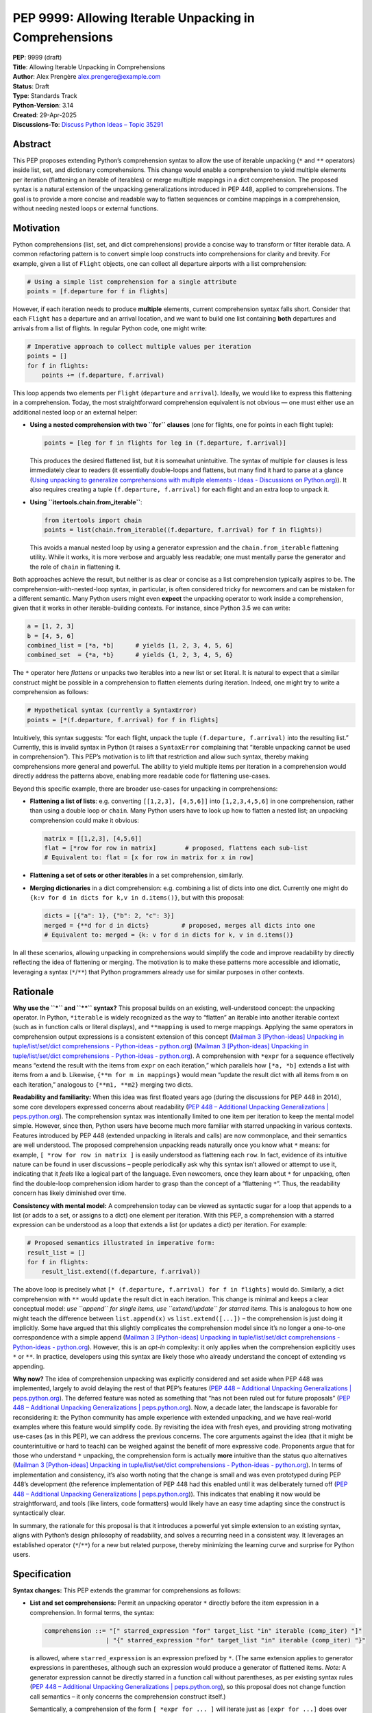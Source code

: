 PEP 9999: Allowing Iterable Unpacking in Comprehensions
=======================================================

| **PEP**: 9999 (draft)
| **Title**: Allowing Iterable Unpacking in Comprehensions
| **Author**: Alex Prengère alex.prengere@example.com
| **Status**: Draft
| **Type**: Standards Track
| **Python-Version**: 3.14
| **Created**: 29-Apr-2025
| **Discussions-To**: `Discuss Python Ideas – Topic
  35291 <https://discuss.python.org/t/using-unpacking-to-generalize-comprehensions-with-multiple-elements/35291>`__

Abstract
--------

This PEP proposes extending Python’s comprehension syntax to allow the
use of iterable unpacking (``*`` and ``**`` operators) inside list, set,
and dictionary comprehensions. This change would enable a comprehension
to yield multiple elements per iteration (flattening an iterable of
iterables) or merge multiple mappings in a dict comprehension. The
proposed syntax is a natural extension of the unpacking generalizations
introduced in PEP 448, applied to comprehensions. The goal is to provide
a more concise and readable way to flatten sequences or combine mappings
in a comprehension, without needing nested loops or external functions.

Motivation
----------

Python comprehensions (list, set, and dict comprehensions) provide a
concise way to transform or filter iterable data. A common refactoring
pattern is to convert simple loop constructs into comprehensions for
clarity and brevity. For example, given a list of ``Flight`` objects,
one can collect all departure airports with a list comprehension:

.. code:: python

   # Using a simple list comprehension for a single attribute
   points = [f.departure for f in flights]

However, if each iteration needs to produce **multiple** elements,
current comprehension syntax falls short. Consider that each ``Flight``
has a departure and an arrival location, and we want to build one list
containing **both** departures and arrivals from a list of flights. In
regular Python code, one might write:

.. code:: python

   # Imperative approach to collect multiple values per iteration
   points = []
   for f in flights:
       points += (f.departure, f.arrival)

This loop appends two elements per ``Flight`` (``departure`` and
``arrival``). Ideally, we would like to express this flattening in a
comprehension. Today, the most straightforward comprehension equivalent
is not obvious — one must either use an additional nested loop or an
external helper:

-  **Using a nested comprehension with two ``for`` clauses** (one for
   flights, one for points in each flight tuple):

   .. code:: python

      points = [leg for f in flights for leg in (f.departure, f.arrival)]

   This produces the desired flattened list, but it is somewhat
   unintuitive. The syntax of multiple ``for`` clauses is less
   immediately clear to readers (it essentially double-loops and
   flattens, but many find it hard to parse at a glance (`Using
   unpacking to generalize comprehensions with multiple elements - Ideas
   - Discussions on
   Python.org <https://discuss.python.org/t/using-unpacking-to-generalize-comprehensions-with-multiple-elements/35291#:~:text=This%20is%20however%20a%20pretty,expansion%20are%20obvious%E2%80%A6>`__)).
   It also requires creating a tuple ``(f.departure, f.arrival)`` for
   each flight and an extra loop to unpack it.

-  **Using ``itertools.chain.from_iterable``**:

   .. code:: python

      from itertools import chain
      points = list(chain.from_iterable((f.departure, f.arrival) for f in flights))

   This avoids a manual nested loop by using a generator expression and
   the ``chain.from_iterable`` flattening utility. While it works, it is
   more verbose and arguably less readable; one must mentally parse the
   generator and the role of ``chain`` in flattening it.

Both approaches achieve the result, but neither is as clear or concise
as a list comprehension typically aspires to be. The
comprehension-with-nested-loop syntax, in particular, is often
considered tricky for newcomers and can be mistaken for a different
semantic. Many Python users might even **expect** the unpacking operator
to work inside a comprehension, given that it works in other
iterable-building contexts. For instance, since Python 3.5 we can write:

.. code:: python

   a = [1, 2, 3]
   b = [4, 5, 6]
   combined_list = [*a, *b]      # yields [1, 2, 3, 4, 5, 6]
   combined_set  = {*a, *b}      # yields {1, 2, 3, 4, 5, 6}

The ``*`` operator here *flattens* or unpacks two iterables into a new
list or set literal. It is natural to expect that a similar construct
might be possible in a comprehension to flatten elements during
iteration. Indeed, one might try to write a comprehension as follows:

.. code:: python

   # Hypothetical syntax (currently a SyntaxError)
   points = [*(f.departure, f.arrival) for f in flights]

Intuitively, this syntax suggests: “for each flight, unpack the tuple
``(f.departure, f.arrival)`` into the resulting list.” Currently, this
is invalid syntax in Python (it raises a ``SyntaxError`` complaining
that “iterable unpacking cannot be used in comprehension”). This PEP’s
motivation is to lift that restriction and allow such syntax, thereby
making comprehensions more general and powerful. The ability to yield
multiple items per iteration in a comprehension would directly address
the patterns above, enabling more readable code for flattening
use-cases.

Beyond this specific example, there are broader use-cases for unpacking
in comprehensions:

-  **Flattening a list of lists**: e.g. converting
   ``[[1,2,3], [4,5,6]]`` into ``[1,2,3,4,5,6]`` in one comprehension,
   rather than using a double loop or ``chain``. Many Python users have
   to look up how to flatten a nested list; an unpacking comprehension
   could make it obvious:

   .. code:: python

      matrix = [[1,2,3], [4,5,6]]
      flat = [*row for row in matrix]        # proposed, flattens each sub-list
      # Equivalent to: flat = [x for row in matrix for x in row]

-  **Flattening a set of sets or other iterables** in a set
   comprehension, similarly.

-  **Merging dictionaries** in a dict comprehension: e.g. combining a
   list of dicts into one dict. Currently one might do
   ``{k:v for d in dicts for k,v in d.items()}``, but with this
   proposal:

   .. code:: python

      dicts = [{"a": 1}, {"b": 2, "c": 3}]
      merged = {**d for d in dicts}         # proposed, merges all dicts into one
      # Equivalent to: merged = {k: v for d in dicts for k, v in d.items()}

In all these scenarios, allowing unpacking in comprehensions would
simplify the code and improve readability by directly reflecting the
idea of flattening or merging. The motivation is to make these patterns
more accessible and idiomatic, leveraging a syntax (``*``/``**``) that
Python programmers already use for similar purposes in other contexts.

Rationale
---------

**Why use the ``*`` and ``**`` syntax?** This proposal builds on an
existing, well-understood concept: the unpacking operator. In Python,
``*iterable`` is widely recognized as the way to “flatten” an iterable
into another iterable context (such as in function calls or literal
displays), and ``**mapping`` is used to merge mappings. Applying the
same operators in comprehension output expressions is a consistent
extension of this concept (`Mailman 3 [Python-ideas] Unpacking in
tuple/list/set/dict comprehensions - Python-ideas -
python.org <https://mail.python.org/archives/list/python-ideas@python.org/message/7G732VMDWCRMWM4PKRG6ZMUKH7SUC7SH/#:~:text=Extended%20unpacking%20notation%20%28,set%20with>`__)
(`Mailman 3 [Python-ideas] Unpacking in tuple/list/set/dict
comprehensions - Python-ideas -
python.org <https://mail.python.org/archives/list/python-ideas@python.org/message/7G732VMDWCRMWM4PKRG6ZMUKH7SUC7SH/#:~:text=propose%20,attempt%20to%20argue%20that%20the>`__).
A comprehension with ``*expr`` for a sequence effectively means “extend
the result with the items from ``expr`` on each iteration,” which
parallels how ``[*a, *b]`` extends a list with items from ``a`` and
``b``. Likewise, ``{**m for m in mappings}`` would mean “update the
result dict with all items from ``m`` on each iteration,” analogous to
``{**m1, **m2}`` merging two dicts.

**Readability and familiarity:** When this idea was first floated years
ago (during the discussions for PEP 448 in 2014), some core developers
expressed concerns about readability (`PEP 448 – Additional Unpacking
Generalizations \|
peps.python.org <https://peps.python.org/pep-0448/#variations#:~:text=>`__).
The comprehension syntax was intentionally limited to one item per
iteration to keep the mental model simple. However, since then, Python
users have become much more familiar with starred unpacking in various
contexts. Features introduced by PEP 448 (extended unpacking in literals
and calls) are now commonplace, and their semantics are well understood.
The proposed comprehension unpacking reads naturally once you know what
``*`` means: for example, ``[ *row for row in matrix ]`` is easily
understood as flattening each ``row``. In fact, evidence of its
intuitive nature can be found in user discussions – people periodically
ask why this syntax isn’t allowed or attempt to use it, indicating that
it *feels* like a logical part of the language. Even newcomers, once
they learn about ``*`` for unpacking, often find the double-loop
comprehension idiom harder to grasp than the concept of a “flattening
``*``”. Thus, the readability concern has likely diminished over time.

**Consistency with mental model:** A comprehension today can be viewed
as syntactic sugar for a loop that appends to a list (or adds to a set,
or assigns to a dict) one element per iteration. With this PEP, a
comprehension with a starred expression can be understood as a loop that
extends a list (or updates a dict) per iteration. For example:

.. code:: python

   # Proposed semantics illustrated in imperative form:
   result_list = []
   for f in flights:
       result_list.extend((f.departure, f.arrival))

The above loop is precisely what
``[* (f.departure, f.arrival) for f in flights]`` would do. Similarly, a
dict comprehension with ``**`` would ``update`` the result dict in each
iteration. This change is minimal and keeps a clear conceptual model:
*use ``append`` for single items, use ``extend/update`` for starred
items*. This is analogous to how one might teach the difference between
``list.append(x)`` vs ``list.extend([...])`` – the comprehension is just
doing it implicitly. Some have argued that this slightly complicates the
comprehension model since it’s no longer a one-to-one correspondence
with a simple append (`Mailman 3 [Python-ideas] Unpacking in
tuple/list/set/dict comprehensions - Python-ideas -
python.org <https://mail.python.org/archives/list/python-ideas@python.org/message/7G732VMDWCRMWM4PKRG6ZMUKH7SUC7SH/#:~:text=Arguments%20against%3A%20,x...%20for%20x%20in>`__).
However, this is an *opt-in* complexity: it only applies when the
comprehension explicitly uses ``*`` or ``**``. In practice, developers
using this syntax are likely those who already understand the concept of
extending vs appending.

**Why now?** The idea of comprehension unpacking was explicitly
considered and set aside when PEP 448 was implemented, largely to avoid
delaying the rest of that PEP’s features (`PEP 448 – Additional
Unpacking Generalizations \|
peps.python.org <https://peps.python.org/pep-0448/#variations#:~:text=>`__).
The deferred feature was noted as something that “has not been ruled out
for future proposals” (`PEP 448 – Additional Unpacking Generalizations
\|
peps.python.org <https://peps.python.org/pep-0448/#variations#:~:text=>`__).
Now, a decade later, the landscape is favorable for reconsidering it:
the Python community has ample experience with extended unpacking, and
we have real-world examples where this feature would simplify code. By
revisiting the idea with fresh eyes, and providing strong motivating
use-cases (as in this PEP), we can address the previous concerns. The
core arguments against the idea (that it might be counterintuitive or
hard to teach) can be weighed against the benefit of more expressive
code. Proponents argue that for those who understand ``*`` unpacking,
the comprehension form is actually **more** intuitive than the status
quo alternatives (`Mailman 3 [Python-ideas] Unpacking in
tuple/list/set/dict comprehensions - Python-ideas -
python.org <https://mail.python.org/archives/list/python-ideas@python.org/message/7G732VMDWCRMWM4PKRG6ZMUKH7SUC7SH/#:~:text=ideas%40python,x...%20for%20x%20in>`__).
In terms of implementation and consistency, it’s also worth noting that
the change is small and was even prototyped during PEP 448’s development
(the reference implementation of PEP 448 had this enabled until it was
deliberately turned off (`PEP 448 – Additional Unpacking Generalizations
\|
peps.python.org <https://peps.python.org/pep-0448/#variations#:~:text=Implementation>`__)).
This indicates that enabling it now would be straightforward, and tools
(like linters, code formatters) would likely have an easy time adapting
since the construct is syntactically clear.

In summary, the rationale for this proposal is that it introduces a
powerful yet simple extension to an existing syntax, aligns with
Python’s design philosophy of readability, and solves a recurring need
in a consistent way. It leverages an established operator (``*``/``**``)
for a new but related purpose, thereby minimizing the learning curve and
surprise for Python users.

Specification
-------------

**Syntax changes:** This PEP extends the grammar for comprehensions as
follows:

-  **List and set comprehensions:** Permit an unpacking operator ``*``
   directly before the item expression in a comprehension. In formal
   terms, the syntax:

   .. code:: text

      comprehension ::= "[" starred_expression "for" target_list "in" iterable (comp_iter) "]"
                       | "{" starred_expression "for" target_list "in" iterable (comp_iter) "}"

   is allowed, where ``starred_expression`` is an expression prefixed by
   ``*``. (The same extension applies to generator expressions in
   parentheses, although such an expression would produce a generator of
   flattened items. *Note:* A generator expression cannot be directly
   starred in a function call without parentheses, as per existing
   syntax rules (`PEP 448 – Additional Unpacking Generalizations \|
   peps.python.org <https://peps.python.org/pep-0448/#variations#:~:text=Unbracketed%20comprehensions%20in%20function%20calls%2C,These%20could%20be%20extended%20to>`__),
   so this proposal does not change function call semantics – it only
   concerns the comprehension construct itself.)

   Semantically, a comprehension of the form ``[ *expr for ... ]`` will
   iterate just as ``[expr for ...]`` does over the specified loop(s)
   and conditions, but instead of yielding ``expr`` as a single element
   each iteration, it will iterate over ``expr`` (which must be an
   iterable) and yield all of its elements. In effect, each iteration of
   the comprehension produces zero or more elements in the final result
   (zero if the iterable is empty). A set comprehension
   ``{ *expr for ... }`` behaves analogously, adding all elements of the
   iterable ``expr`` to the resulting set each iteration. Order in set
   comprehensions is of course not guaranteed, as usual.

-  **Dictionary comprehensions:** Permit the ``**`` unpacking operator
   in a similar fashion. The new syntax allows:

   .. code:: text

      dict_comprehension ::= "{" "**" expression "for" target_list "in" iterable (comp_iter) "}"

   In a dict comprehension, using ``**expr`` means that on each
   iteration, ``expr`` must be a mapping (for example, a ``dict``), and
   all its key-value pairs are added to the result dictionary (much like
   ``result_dict.update(expr)``). If duplicate keys occur across
   iterations, the last one wins, just as in ``{**d1, **d2}`` literal
   merges or successive ``dict.update()`` calls – later iterations will
   override earlier ones for duplicate keys. It is an error (likely a
   ``TypeError``) if an ``**expr`` in this context produces something
   that is not a mapping, similarly to how ``**`` behaves in function
   calls and literals.

-  **Mixed usage:** Within a single comprehension, the syntax does not
   allow combining a starred expression with other expressions at the
   same level. For example, ``[x, *y for ...]`` is not a valid
   comprehension syntax (and would be ambiguous). The comprehension’s
   output expression must be either a single (non-starred) expression
   yielding one item per iteration, or a single starred expression (or
   double-starred for dict) yielding multiple items per iteration. If
   multiple ``for`` clauses or ``if`` filters are present, they apply to
   the starred form in the same way as they would to a normal element.
   For instance, ``[ *expr for x in xs if cond ]`` will only unpack
   ``expr`` for those ``x`` that satisfy the condition.

The rest of the comprehension syntax (loop nesting, conditional filters)
remains unchanged. This proposal does not introduce any new keywords or
operators — it merely lifts a restriction on the existing ``*`` and
``**`` token usage within comprehensions.

**Evaluation order and scope:** The evaluation order for comprehensions
with unpacking remains the same as for normal comprehensions. The
expression following ``*`` (or ``**``) is evaluated in the innermost
loop scope for each iteration that passes all filters. If that
expression produces an iterable (or mapping, for ``**``), its elements
are processed immediately into the result. If the expression raises an
exception or is not iterable, the comprehension will propagate that
error at runtime (just as a failing expression in a normal comprehension
would). Comprehensions with unpacking still create a new frame for the
loop variable(s), just like existing comprehensions.

**Examples of the new semantics:**

-  List comprehension example: ``[ *range(n) for n in [1, 4, 0, 3] ]``
   would result in a list equivalent to
   ``[*range(1), *range(4), *range(0), *range(3)]``, i.e. it flattens
   each range: ``[0, 0,1,2,3, (nothing), 0,1,2]`` resulting in
   ``[0, 0, 1, 2, 3, 0, 1, 2]``. An empty iterable (like ``range(0)``)
   contributes nothing, just as one would expect.

-  Dict comprehension example: Suppose
   ``dicts = [{"x": 1}, {"y": 2, "z": 3}, {"x": 42}]``. Then
   ``{ **d for d in dicts }`` would produce
   ``{"x": 42, "y": 2, "z": 3}``. The final ``"x"`` comes from the last
   dict in the iteration (overriding the ``"x": 1"`` from the first
   dict). This is exactly how ``{**d1, **d2, **d3}`` or a loop of
   updates would behave.

-  Set comprehension example: ``sets = [{1, 2}, {2, 3}]`` then
   ``{ *s for s in sets }`` yields ``{1, 2, 3}``. If the input sets have
   overlapping elements, the result set naturally deduplicates them.
   Order of iteration does not affect the final set contents.

These rules ensure that the new comprehension behavior aligns with
existing Python semantics for unpacking and for comprehensions, without
surprises. The change required in the compiler is essentially to allow
the starred expression in the grammar and to treat the comprehension
output accordingly (calling an internal extend/merge operation rather
than append for each iteration, conceptually).

Examples
--------

To illustrate the benefits of this proposal, here are side-by-side
comparisons of code using current Python versus code using the proposed
syntax.

-  **Flattening two values per iteration (from the motivating
   example):**

   Current approach using ``itertools.chain``:

   .. code:: python

      from itertools import chain
      points = list(chain.from_iterable((f.departure, f.arrival) for f in flights))

   Proposed approach using comprehension unpacking:

   .. code:: python

      points = [*(f.departure, f.arrival) for f in flights]

   The proposed syntax clearly mirrors the idea of taking each flight
   and expanding its two attributes into the result. It avoids the extra
   import and function call, and it is more direct than the
   chain/generator combination.

-  **Flattening a list of lists:**

   Current approach with nested comprehension:

   .. code:: python

      matrix = [[1, 2, 3], [4, 5, 6]]
      flat = [x for row in matrix for x in row]

   Proposed approach:

   .. code:: python

      flat = [*row for row in matrix]

   Both result in ``flat == [1, 2, 3, 4, 5, 6]``. The comprehension with
   ``*row`` is shorter and aligns with the mental model of “for each
   row, take all its elements”. The nested comprehension is correct but
   can be harder to parse quickly, especially for those not used to
   multiple ``for`` clauses.

-  **Merging a list of dicts into one dict:**

   Current approach using a dict comprehension with nested loops:

   .. code:: python

      dicts = [{"a": 1}, {"b": 2, "c": 3}]
      merged = {k: v for d in dicts for k, v in d.items()}

   Proposed approach:

   .. code:: python

      merged = {**d for d in dicts}

   Both yield ``{"a": 1, "b": 2, "c": 3}``. In the proposed version, the
   ``**d`` inside the comprehension immediately conveys that each dict
   ``d`` is being unpacked (merged) into the result. The current version
   with ``for k,v in d.items()`` is longer and exposes the mechanism
   (iteration over items) rather than the intent (merge dictionaries).
   The ``**`` version directly leverages the existing knowledge that
   ``**`` in a dict literal merges dictionaries.

-  **Using conditions with unpacking:**

   Suppose we want to flatten only those sublists that meet a certain
   condition (say, only sublists with length > 1):

   Current approach:

   .. code:: python

      [x for sub in lists if len(sub) > 1 for x in sub]

   Proposed approach:

   .. code:: python

      [*sub for sub in lists if len(sub) > 1]

   The conditional filter works the same way in both cases, and the
   comprehension remains clear – in the proposed syntax, it reads as
   “for each sub in lists, if it has more than one element, unpack all
   its elements into the result”.

These examples demonstrate how the new syntax can simplify code. In each
case, the version with unpacking is more declarative about the operation
being performed (flattening or merging) and avoids boilerplate. This not
only saves typing but also reduces the chance of errors (for instance,
it is easy to get the order of the nested loops wrong, or to forget a
``.items()`` when merging dicts, mistakes that are less likely with the
direct ``*``/``**`` syntax).

Backwards Compatibility
-----------------------

This change is designed to be fully backward compatible. Currently, any
use of ``*`` or ``**`` in a comprehension’s output expression is a
syntax error, so no valid Python code will be affected by lifting the
restriction. Code written with the new syntax will of course not run on
older Python versions (it will produce a syntax error on Python 3.13 and
below), but that is expected for any new language feature.

One subtle point is that comprehensions with ``*``/``**`` will change
the internal implementation of how results are accumulated (using an
extend/merge operation instead of append). This has no user-visible
impact except the resulting output, which is exactly what the user
intends. All other behavior (such as the scope of variables,
short-circuiting on exceptions, etc.) remains unchanged.

No existing APIs or semantics are altered by this proposal aside from
the syntax. The ``SyntaxError`` message “iterable unpacking cannot be
used in comprehension” will no longer be emitted in the situations that
become valid. There is an extremely low risk of any code depending on
that specific error. In summary, if code doesn’t use the new syntax, it
behaves exactly as before.

Alternatives
------------

Throughout the discussion of this feature, several alternative
approaches and ideas have been considered:

-  **Status quo (nested comprehensions or ``itertools.chain``)**: The
   primary alternative is to continue using the techniques that
   developers use today – either double-loop comprehensions or
   ``chain.from_iterable`` (or writing manual loops). These approaches
   have the disadvantage of being less clear in intent. The nested
   comprehension syntax, while functional, can confuse readers who are
   not used to it, and it doesn’t scale well to more complex situations
   (adding conditionals or additional loops can make it quite hard to
   read). The ``chain.from_iterable`` approach introduces a dependency
   on an external utility and a layer of indirection around a generator
   expression. Given that the new syntax is relatively small and easy to
   learn, the status quo feels like an inferior solution in terms of
   code clarity.

-  **A new built-in or method for flattening**: Another idea floated in
   the community is introducing a new helper to flatten iterables (for
   example, a ``list.flatten()`` method or a builtin
   ``flatten(iterable_of_iterables)``). While such a helper could be
   useful, it addresses a narrower need (flattening entire iterables)
   and doesn’t generalize to partial comprehension patterns or to dict
   merging. It also doesn’t integrate as seamlessly into comprehension
   syntax where additional filters or transformations might be present.
   Using ``*`` in comprehensions, by contrast, works naturally with
   filters (``if`` clauses) and with additional loops if needed (one
   could combine multiple levels of comprehension and still use a
   starred expression at the end). Moreover, the ``*`` operator approach
   is more in line with Python’s philosophy of composing small concepts;
   it reuses existing syntax rather than adding a new function.

-  **Allowing multiple items yield via a different syntax**: One could
   imagine a different syntax to indicate multiple yields per iteration,
   such as allowing the comprehension to take a tuple of outputs. For
   instance, something like ``[ (a, b) for ... ]`` flattening
   automatically, or a special keyword. This was generally not favored
   because it would conflict with the current meaning (that would
   normally produce a list of tuple pairs, not flatten them). The
   unpacking operator is the established way to denote “flattening” in
   Python. Another idea mentioned in some threads was changing
   ``list.append`` to accept multiple arguments (so that a comprehension
   could conceptually append multiple items). This was quickly dismissed
   as it would be a significant semantic change to list.append (and one
   can always call ``list.extend`` explicitly). Using ``extend``
   internally via the ``*`` syntax is essentially a cleaner, more
   controlled way to get the same effect without altering core list/dict
   methods semantics.

-  **Do nothing (deferring indefinitely)**: The option remains to simply
   not introduce this feature, as was the case historically. The
   arguments for doing nothing revolve around keeping the language
   simpler and avoiding a feature that might be seen as “nice to have”
   but not necessary. However, given the frequency with which this idea
   has surfaced in discussions over the years and the number of real
   examples where it can be applied, doing nothing means continuing to
   live with less-than-ideal code patterns for flattening. The consensus
   among those in favor is that the benefit in expressiveness and
   symmetry with existing unpacking features outweighs the cost of
   slightly complicating the comprehension syntax.

In the end, the ``*``/``**`` unpacking within comprehensions is favored
because it is **minimal, expressive, and borrows an existing concept**
to solve the problem. It was even noted by previous discussions that
implementing it in CPython would likely involve *removing* a restrictive
check rather than adding new complex logic (`Mailman 3 [Python-ideas]
Unpacking in tuple/list/set/dict comprehensions - Python-ideas -
python.org <https://mail.python.org/archives/list/python-ideas@python.org/message/7G732VMDWCRMWM4PKRG6ZMUKH7SUC7SH/#:~:text=ideas%40python,%60%5B...x...%20for>`__),
which means the complexity cost is low. Given these considerations, the
proposal to enable comprehension unpacking is considered the most direct
and Pythonic solution to the problem at hand.

References
----------

-  PEP 448 – *Additional Unpacking Generalizations* (Python 3.5) (`PEP
   448 – Additional Unpacking Generalizations \|
   peps.python.org <https://peps.python.org/pep-0448/#variations#:~:text=>`__)
   (`PEP 448 – Additional Unpacking Generalizations \|
   peps.python.org <https://peps.python.org/pep-0448/#variations#:~:text=>`__)
   – (Joshua Landau, 2015). This PEP introduced the extended unpacking
   in function calls and literals, and mentioned unpacking in
   comprehensions as a potential future extension that was postponed due
   to readability concerns.

-  Erik Demaine, *“Unpacking in tuple/list/set/dict comprehensions”* –
   Python-ideas mailing list discussion (Oct 2021) (`Mailman 3
   [Python-ideas] Unpacking in tuple/list/set/dict comprehensions -
   Python-ideas -
   python.org <https://mail.python.org/archives/list/python-ideas@python.org/message/7G732VMDWCRMWM4PKRG6ZMUKH7SUC7SH/#:~:text=Extended%20unpacking%20notation%20%28,set%20with>`__)
   (`Mailman 3 [Python-ideas] Unpacking in tuple/list/set/dict
   comprehensions - Python-ideas -
   python.org <https://mail.python.org/archives/list/python-ideas@python.org/message/7G732VMDWCRMWM4PKRG6ZMUKH7SUC7SH/#:~:text=ideas%40python,x...%20for%20x%20in>`__).
   A proposal and debate on allowing ``*``/``**`` in comprehensions,
   summarizing arguments for and against the idea from a prior 2016
   thread.

-  Python Discuss thread *“Using unpacking to generalize comprehensions
   with multiple elements”* (Alex Prengère, Oct 2023) – Initial
   discussion and examples that inspired this PEP, including the
   ``flights`` example and recognition of the historical context.
